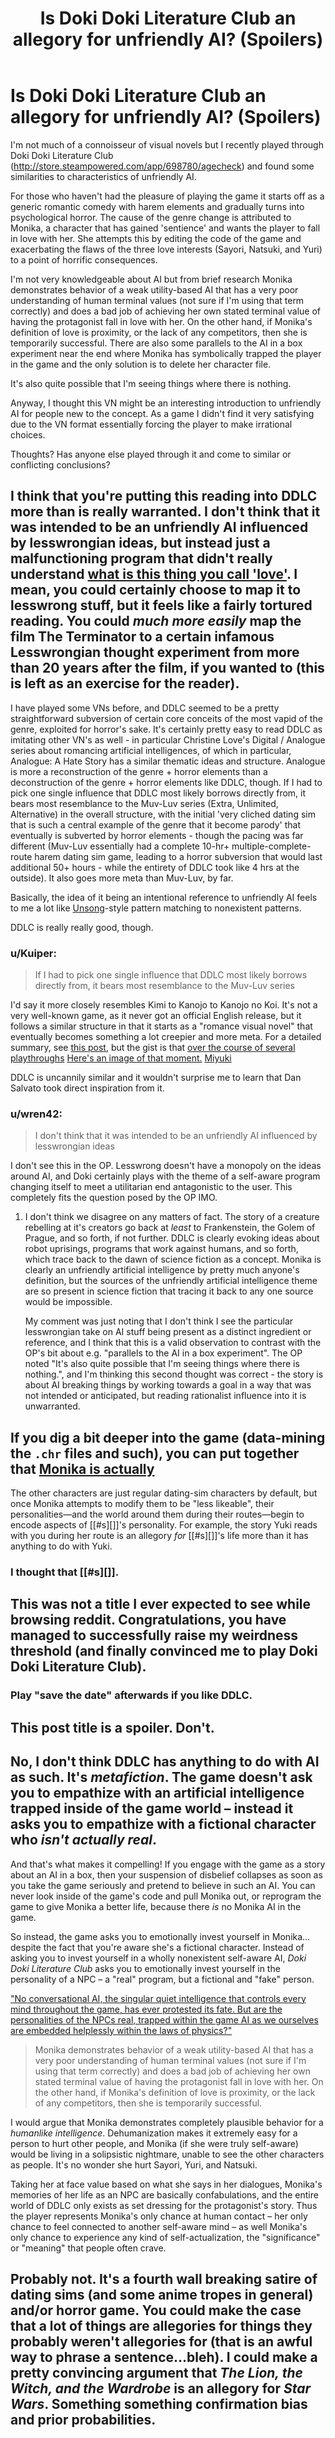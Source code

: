 #+TITLE: Is Doki Doki Literature Club an allegory for unfriendly AI? (Spoilers)

* Is Doki Doki Literature Club an allegory for unfriendly AI? (Spoilers)
:PROPERTIES:
:Author: Stopppit
:Score: 13
:DateUnix: 1516652133.0
:DateShort: 2018-Jan-22
:END:
I'm not much of a connoisseur of visual novels but I recently played through Doki Doki Literature Club ([[http://store.steampowered.com/app/698780/agecheck]]) and found some similarities to characteristics of unfriendly AI.

For those who haven't had the pleasure of playing the game it starts off as a generic romantic comedy with harem elements and gradually turns into psychological horror. The cause of the genre change is attributed to Monika, a character that has gained 'sentience' and wants the player to fall in love with her. She attempts this by editing the code of the game and exacerbating the flaws of the three love interests (Sayori, Natsuki, and Yuri) to a point of horrific consequences.

I'm not very knowledgeable about AI but from brief research Monika demonstrates behavior of a weak utility-based AI that has a very poor understanding of human terminal values (not sure if I'm using that term correctly) and does a bad job of achieving her own stated terminal value of having the protagonist fall in love with her. On the other hand, if Monika's definition of love is proximity, or the lack of any competitors, then she is temporarily successful. There are also some parallels to the AI in a box experiment near the end where Monika has symbolically trapped the player in the game and the only solution is to delete her character file.

It's also quite possible that I'm seeing things where there is nothing.

Anyway, I thought this VN might be an interesting introduction to unfriendly AI for people new to the concept. As a game I didn't find it very satisfying due to the VN format essentially forcing the player to make irrational choices.

Thoughts? Has anyone else played through it and come to similar or conflicting conclusions?


** I think that you're putting this reading into DDLC more than is really warranted. I don't think that it was intended to be an unfriendly AI influenced by lesswrongian ideas, but instead just a malfunctioning program that didn't really understand [[http://tvtropes.org/pmwiki/pmwiki.php/Main/WhatIsThisThingYouCallLove][what is this thing you call 'love']]. I mean, you could certainly choose to map it to lesswrong stuff, but it feels like a fairly tortured reading. You could /much more easily/ map the film The Terminator to a certain infamous Lesswrongian thought experiment from more than 20 years after the film, if you wanted to (this is left as an exercise for the reader).

I have played some VNs before, and DDLC seemed to be a pretty straightforward subversion of certain core conceits of the most vapid of the genre, exploited for horror's sake. It's certainly pretty easy to read DDLC as imitating other VN's as well - in particular Christine Love's Digital / Analogue series about romancing artificial intelligences, of which in particular, Analogue: A Hate Story has a similar thematic ideas and structure. Analogue is more a reconstruction of the genre + horror elements than a deconstruction of the genre + horror elements like DDLC, though. If I had to pick one single influence that DDLC most likely borrows directly from, it bears most resemblance to the Muv-Luv series (Extra, Unlimited, Alternative) in the overall structure, with the initial 'very cliched dating sim that is such a central example of the genre that it become parody' that eventually is subverted by horror elements - though the pacing was far different (Muv-Luv essentially had a complete 10-hr+ multiple-complete-route harem dating sim game, leading to a horror subversion that would last additional 50+ hours - while the entirety of DDLC took like 4 hrs at the outside). It also goes more meta than Muv-Luv, by far.

Basically, the idea of it being an intentional reference to unfriendly AI feels to me a lot like [[http://unsongbook.com/interlude-%D7%95-theres-a-hole-in-my-bucket/][Unsong]]-style pattern matching to nonexistent patterns.

DDLC is really really good, though.
:PROPERTIES:
:Author: Escapement
:Score: 27
:DateUnix: 1516655885.0
:DateShort: 2018-Jan-23
:END:

*** u/Kuiper:
#+begin_quote
  If I had to pick one single influence that DDLC most likely borrows directly from, it bears most resemblance to the Muv-Luv series
#+end_quote

I'd say it more closely resembles Kimi to Kanojo to Kanojo no Koi. It's not a very well-known game, as it never got an official English release, but it follows a similar structure in that it starts as a "romance visual novel" that eventually becomes something a lot creepier and more meta. For a detailed summary, see [[https://www.reddit.com/r/visualnovels/comments/221rkc/synopsis_for_kimi_to_kanojo_to_kanoko_no_koi/cgio7ns/][this post]], but the gist is that [[#s][over the course of several playthroughs]] [[https://i.imgur.com/gXwKQ6D.png][Here's an image of that moment.]] [[#s][Miyuki]]

DDLC is uncannily similar and it wouldn't surprise me to learn that Dan Salvato took direct inspiration from it.
:PROPERTIES:
:Author: Kuiper
:Score: 9
:DateUnix: 1516708069.0
:DateShort: 2018-Jan-23
:END:


*** u/wren42:
#+begin_quote
  I don't think that it was intended to be an unfriendly AI influenced by lesswrongian ideas
#+end_quote

I don't see this in the OP. Lesswrong doesn't have a monopoly on the ideas around AI, and Doki certainly plays with the theme of a self-aware program changing itself to meet a utilitarian end antagonistic to the user. This completely fits the question posed by the OP IMO.
:PROPERTIES:
:Author: wren42
:Score: 1
:DateUnix: 1516727098.0
:DateShort: 2018-Jan-23
:END:

**** I don't think we disagree on any matters of fact. The story of a creature rebelling at it's creators go back at /least/ to Frankenstein, the Golem of Prague, and so forth, if not further. DDLC is clearly evoking ideas about robot uprisings, programs that work against humans, and so forth, which trace back to the dawn of science fiction as a concept. Monika is clearly an unfriendly artificial intelligence by pretty much anyone's definition, but the sources of the unfriendly artificial intelligence theme are so present in science fiction that tracing it back to any one source would be impossible.

My comment was just noting that I don't think I see the particular lesswrongian take on AI stuff being present as a distinct ingredient or reference, and I think that this is a valid observation to contrast with the OP's bit about e.g. "parallels to the AI in a box experiment". The OP noted "It's also quite possible that I'm seeing things where there is nothing.", and I'm thinking this second thought was correct - the story is about AI breaking things by working towards a goal in a way that was not intended or anticipated, but reading rationalist influence into it is unwarranted.
:PROPERTIES:
:Author: Escapement
:Score: 4
:DateUnix: 1516730729.0
:DateShort: 2018-Jan-23
:END:


** If you dig a bit deeper into the game (data-mining the =.chr= files and such), you can put together that [[#s][Monika is actually]]

The other characters are just regular dating-sim characters by default, but once Monika attempts to modify them to be "less likeable", their personalities---and the world around them during their routes---begin to encode aspects of [[#s][]]'s personality. For example, the story Yuki reads with you during her route is an allegory /for/ [[#s][]]'s life more than it has anything to do with Yuki.
:PROPERTIES:
:Author: derefr
:Score: 9
:DateUnix: 1516681170.0
:DateShort: 2018-Jan-23
:END:

*** I thought that [[#s][]].
:PROPERTIES:
:Author: rhaps0dy4
:Score: 5
:DateUnix: 1516749257.0
:DateShort: 2018-Jan-24
:END:


** This was not a title I ever expected to see while browsing reddit. Congratulations, you have managed to successfully raise my weirdness threshold (and finally convinced me to play Doki Doki Literature Club).
:PROPERTIES:
:Author: GaBeRockKing
:Score: 9
:DateUnix: 1516658822.0
:DateShort: 2018-Jan-23
:END:

*** Play "save the date" afterwards if you like DDLC.
:PROPERTIES:
:Author: appropriate-username
:Score: 4
:DateUnix: 1516670984.0
:DateShort: 2018-Jan-23
:END:


** This post title is a spoiler. Don't.
:PROPERTIES:
:Author: Tehino
:Score: 8
:DateUnix: 1516730394.0
:DateShort: 2018-Jan-23
:END:


** No, I don't think DDLC has anything to do with AI as such. It's /metafiction/. The game doesn't ask you to empathize with an artificial intelligence trapped inside of the game world -- instead it asks you to empathize with a fictional character who /isn't actually real/.

And that's what makes it compelling! If you engage with the game as a story about an AI in a box, then your suspension of disbelief collapses as soon as you take the game seriously and pretend to believe in such an AI. You can never look inside of the game's code and pull Monika out, or reprogram the game to give Monika a better life, because there /is/ no Monika AI in the game.

So instead, the game asks you to emotionally invest yourself in Monika... despite the fact that you're aware she's a fictional character. Instead of asking you to invest yourself in a wholly nonexistent self-aware AI, /Doki Doki Literature Club/ asks you to emotionally invest yourself in the personality of a NPC -- a "real" program, but a fictional and "fake" person.

[[http://yudkowsky.net/other/fiction/npc]["No conversational AI, the singular quiet intelligence that controls every mind throughout the game, has ever protested its fate. But are the personalities of the NPCs real, trapped within the game AI as we ourselves are embedded helplessly within the laws of physics?"]]

#+begin_quote
  Monika demonstrates behavior of a weak utility-based AI that has a very poor understanding of human terminal values (not sure if I'm using that term correctly) and does a bad job of achieving her own stated terminal value of having the protagonist fall in love with her. On the other hand, if Monika's definition of love is proximity, or the lack of any competitors, then she is temporarily successful.
#+end_quote

I would argue that Monika demonstrates completely plausible behavior for a /humanlike intelligence/. Dehumanization makes it extremely easy for a person to hurt other people, and Monika (if she were truly self-aware) would be living in a solipsistic nightmare, unable to see the other characters as people. It's no wonder she hurt Sayori, Yuri, and Natsuki.

Taking her at face value based on what she says in her dialogues, Monika's memories of her life as an NPC are basically confabulations, and the entire world of DDLC only exists as set dressing for the protagonist's story. Thus the player represents Monika's only chance at human contact -- her only chance to feel connected to another self-aware mind -- as well Monika's only chance to experience any kind of self-actualization, the "significance" or "meaning" that people often crave.
:PROPERTIES:
:Author: Subrosian_Smithy
:Score: 8
:DateUnix: 1516755039.0
:DateShort: 2018-Jan-24
:END:


** Probably not. It's a fourth wall breaking satire of dating sims (and some anime tropes in general) and/or horror game. You could make the case that a lot of things are allegories for things they probably weren't allegories for (that is an awful way to phrase a sentence...bleh). I could make a pretty convincing argument that /The Lion, the Witch, and the Wardrobe/ is an allegory for /Star Wars/. Something something confirmation bias and prior probabilities.
:PROPERTIES:
:Author: EthanCC
:Score: 8
:DateUnix: 1516661549.0
:DateShort: 2018-Jan-23
:END:
